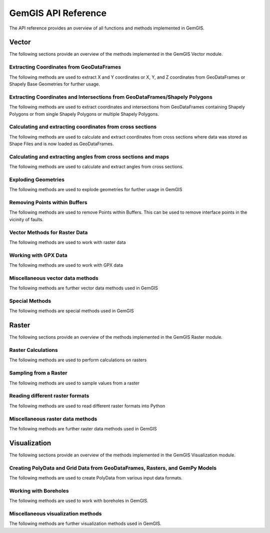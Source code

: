 .. _api_ref:

GemGIS API Reference
=====================

The API reference provides an overview of all functions and methods implemented in GemGIS.


Vector
______

The following sections provide an overview of the methods implemented in the GemGIS Vector module.

Extracting Coordinates from GeoDataFrames
~~~~~~~~~~~~~~~~~~~~~~~~~~~~~~~~~~~~~~~~~~

The following methods are used to extract X and Y coordinates or X, Y, and Z coordinates from GeoDataFrames or Shapely Base Geometries for further usage.

.. autosummary::
   :toctree: reference/vector_api

   gemgis.vector.extract_xy
   gemgis.vector.extract_xy_linestring
   gemgis.vector.extract_xy_linestrings
   gemgis.vector.extract_xy_points
   gemgis.vector.extract_xyz
   gemgis.vector.extract_xyz_array
   gemgis.vector.extract_xyz_rasterio
   gemgis.vector.extract_xyz_points
   gemgis.vector.extract_xyz_linestrings
   gemgis.vector.extract_xyz_polygons


Extracting Coordinates and Intersections from GeoDataFrames/Shapely Polygons
~~~~~~~~~~~~~~~~~~~~~~~~~~~~~~~~~~~~~~~~~~~~~~~~~~~~~~~~~~~~~~~~~~~~~~~~~~~~~

The following methods are used to extract coordinates and intersections from GeoDataFrames containing Shapely Polygons
or from single Shapely Polygons or multiple Shapely Polygons.


.. autosummary::
   :toctree: reference/vector_api

   gemgis.vector.extract_xy_from_polygon_intersections
   gemgis.vector.intersection_polygon_polygon
   gemgis.vector.intersections_polygon_polygons
   gemgis.vector.intersections_polygons_polygons


Calculating and extracting coordinates from cross sections
~~~~~~~~~~~~~~~~~~~~~~~~~~~~~~~~~~~~~~~~~~~~~~~~~~~~~~~~~~~

The following methods are used to calculate and extract coordinates from cross sections where data was stored as Shape
Files and is now loaded as GeoDataFrames.

.. autosummary::
   :toctree: reference/vector_api

   gemgis.vector.extract_interfaces_coordinates_from_cross_section
   gemgis.vector.extract_xyz_from_cross_sections
   gemgis.vector.calculate_coordinates_for_point_on_cross_section
   gemgis.vector.calculate_coordinates_for_linestring_on_cross_sections
   gemgis.vector.calculate_coordinates_for_linestrings_on_cross_sections
   gemgis.vector.extract_interfaces_coordinates_from_cross_section

Calculating and extracting angles from cross sections and maps
~~~~~~~~~~~~~~~~~~~~~~~~~~~~~~~~~~~~~~~~~~~~~~~~~~~~~~~~~~~~~~~~

The following methods are used to calculate and extract angles from cross sections.

.. autosummary::
   :toctree: reference/vector_api

   gemgis.vector.calculate_angle
   gemgis.vector.calculate_azimuth
   gemgis.vector.calculate_strike_direction_straight_linestring
   gemgis.vector.calculate_strike_direction_bent_linestring
   gemgis.vector.calculate_dipping_angle_linestring
   gemgis.vector.calculate_dipping_angles_linestrings
   gemgis.vector.calculate_orientation_from_bent_cross_section
   gemgis.vector.calculate_orientation_from_cross_section
   gemgis.vector.calculate_orientations_from_cross_section
   gemgis.vector.extract_orientations_from_cross_sections
   gemgis.vector.extract_orientations_from_map
   gemgis.vector.calculate_orientations_from_strike_lines
   gemgis.vector.calculate_orientation_for_three_point_problem


Exploding Geometries
~~~~~~~~~~~~~~~~~~~~~

The following methods are used to explode geometries for further usage in GemGIS

.. autosummary::
   :toctree: reference/vector_api

   gemgis.vector.explode_linestring
   gemgis.vector.explode_linestring_to_elements
   gemgis.vector.explode_multilinestring
   gemgis.vector.explode_multilinestrings
   gemgis.vector.explode_polygon
   gemgis.vector.explode_polygons
   gemgis.vector.explode_geometry_collection
   gemgis.vector.explode_geometry_collections

Removing Points within Buffers
~~~~~~~~~~~~~~~~~~~~~~~~~~~~~~~~

The following methods are used to remove Points within Buffers. This can be used to remove interface points in the
vicinity of faults.

.. autosummary::
   :toctree: reference/vector_api

   gemgis.vector.remove_object_within_buffer
   gemgis.vector.remove_objects_within_buffer
   gemgis.vector.remove_interfaces_within_fault_buffers


Vector Methods for Raster Data
~~~~~~~~~~~~~~~~~~~~~~~~~~~~~~~

The following methods are used to work with raster data

.. autosummary::
   :toctree: reference/vector_api

   gemgis.vector.interpolate_raster



Working with GPX Data
~~~~~~~~~~~~~~~~~~~~~~

The following methods are used to work with GPX data

.. autosummary::
   :toctree: reference/vector_api

   gemgis.vector.load_gpx
   gemgis.vector.load_gpx_as_dict
   gemgis.vector.load_gpx_as_geometry


Miscellaneous vector data methods
~~~~~~~~~~~~~~~~~~~~~~~~~~~~~~~~~~

The following methods are further vector data methods used in GemGIS

.. autosummary::
   :toctree: reference/vector_api

   gemgis.vector.calculate_distance_linestrings
   gemgis.vector.calculate_midpoint_linestring
   gemgis.vector.calculate_midpoints_linestrings
   gemgis.vector.clip_by_bbox
   gemgis.vector.clip_by_polygon
   gemgis.vector.create_bbox
   gemgis.vector.create_buffer
   gemgis.vector.create_unified_buffer
   gemgis.vector.create_linestring_from_points
   gemgis.vector.create_linestring_from_xyz_points
   gemgis.vector.create_linestring_gdf
   gemgis.vector.create_linestrings_from_contours
   gemgis.vector.create_linestrings_from_xyz_points
   gemgis.vector.create_polygons_from_faces
   gemgis.vector.unify_linestrings
   gemgis.vector.unify_polygons


Special Methods
~~~~~~~~~~~~~~~~

The following methods are special methods used in GemGIS

.. autosummary::
   :toctree: reference/vector_api

   gemgis.vector.set_dtype
   gemgis.vector.sort_by_stratigraphy
   gemgis.vector.subtract_geom_objects
   gemgis.vector.create_hexagon
   gemgis.vector.create_hexagon_grid
   gemgis.vector.create_voronoi_polygons

Raster
______

The following sections provide an overview of the methods implemented in the GemGIS Raster module.

Raster Calculations
~~~~~~~~~~~~~~~~~~~~~

The following methods are used to perform calculations on rasters

.. autosummary::
   :toctree: reference/raster_api

   gemgis.raster.calculate_aspect
   gemgis.raster.calculate_difference
   gemgis.raster.calculate_hillshades
   gemgis.raster.calculate_slope


Sampling from a Raster
~~~~~~~~~~~~~~~~~~~~~~~~

The following methods are used to sample values from a raster

.. autosummary::
   :toctree: reference/raster_api

   gemgis.raster.sample_from_array
   gemgis.raster.sample_from_rasterio
   gemgis.raster.sample_interfaces
   gemgis.raster.sample_orientations
   gemgis.raster.sample_randomly

Reading different raster formats
~~~~~~~~~~~~~~~~~~~~~~~~~~~~~~~~~~~

The following methods are used to read different raster formats into Python

.. autosummary::
   :toctree: reference/raster_api

   gemgis.raster.read_asc
   gemgis.raster.read_msh
   gemgis.raster.read_ts
   gemgis.raster.read_zmap

Miscellaneous raster data methods
~~~~~~~~~~~~~~~~~~~~~~~~~~~~~~~~~~

The following methods are further raster data methods used in GemGIS

.. autosummary::
   :toctree: reference/raster_api

   gemgis.raster.clip_by_bbox
   gemgis.raster.clip_by_polygon
   gemgis.raster.create_filepaths
   gemgis.raster.extract_contour_lines_from_raster
   gemgis.raster.merge_tiles
   gemgis.raster.reproject_raster
   gemgis.raster.resize_by_array
   gemgis.raster.resize_raster
   gemgis.raster.save_as_tiff


Visualization
______________

The following sections provide an overview of the methods implemented in the GemGIS Visualization module.


Creating PolyData and Grid Data from GeoDataFrames, Rasters, and GemPy Models
~~~~~~~~~~~~~~~~~~~~~~~~~~~~~~~~~~~~~~~~~~~~~~~~~~~~~~~~~~~~~~~~~~~~~~~~~~~~~~

The following methods are used to create PolyData from various input data formats.

.. autosummary::
   :toctree: reference/raster_api

   gemgis.visualization.create_depth_map
   gemgis.visualization.create_depth_maps_from_gempy
   gemgis.visualization.create_thickness_maps
   gemgis.visualization.create_temperature_map
   gemgis.visualization.create_delaunay_mesh_from_gdf
   gemgis.visualization.create_dem_3d
   gemgis.visualization.create_lines_3d_linestrings
   gemgis.visualization.create_lines_3d_polydata
   gemgis.visualization.create_mesh_from_cross_section
   gemgis.visualization.create_meshes_from_cross_sections
   gemgis.visualization.create_meshes_hypocenters
   gemgis.visualization.create_points_3d
   gemgis.visualization.create_polydata_from_dxf
   gemgis.visualization.create_polydata_from_msh
   gemgis.visualization.create_polydata_from_ts
   gemgis.visualization.create_structured_grid_from_asc
   gemgis.visualization.create_structured_grid_from_zmap



Working with Boreholes
~~~~~~~~~~~~~~~~~~~~~~~

The following methods are used to work with boreholes in GemGIS.

.. autosummary::
   :toctree: reference/raster_api

   gemgis.visualization.add_row_to_boreholes
   gemgis.visualization.create_borehole_labels
   gemgis.visualization.create_borehole_tube
   gemgis.visualization.create_borehole_tubes
   gemgis.visualization.create_boreholes_3d
   gemgis.visualization.create_lines_from_points
   gemgis.visualization.create_deviated_borehole_df
   gemgis.visualization.create_deviated_boreholes_3d
   gemgis.visualization.group_borehole_dataframe
   gemgis.visualization.resample_between_well_deviation_points
   gemgis.visualization.show_well_log_along_well

Miscellaneous visualization methods
~~~~~~~~~~~~~~~~~~~~~~~~~~~~~~~~~~~~

The following methods are further visualization methods used in GemGIS.

.. autosummary::
   :toctree: reference/raster_api

   gemgis.visualization.calculate_vector
   gemgis.visualization.clip_seismic_data
   gemgis.visualization.convert_to_rgb
   gemgis.visualization.drape_array_over_dem
   gemgis.visualization.get_batlow_cmap
   gemgis.visualization.get_color_lot
   gemgis.visualization.get_mesh_geological_map
   gemgis.visualization.get_petrel_cmap
   gemgis.visualization.get_points_along_spline
   gemgis.visualization.get_seismic_cmap
   gemgis.visualization.plane_through_hypocenters
   gemgis.visualization.plot_data
   gemgis.visualization.plot_orientations
   gemgis.visualization.polyline_from_points
   gemgis.visualization.read_raster
   gemgis.visualization.seismic_to_array
   gemgis.visualization.seismic_to_mesh

